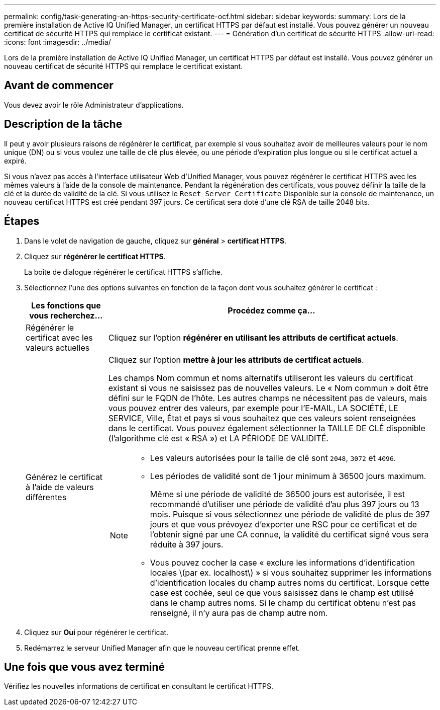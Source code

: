 ---
permalink: config/task-generating-an-https-security-certificate-ocf.html 
sidebar: sidebar 
keywords:  
summary: Lors de la première installation de Active IQ Unified Manager, un certificat HTTPS par défaut est installé. Vous pouvez générer un nouveau certificat de sécurité HTTPS qui remplace le certificat existant. 
---
= Génération d'un certificat de sécurité HTTPS
:allow-uri-read: 
:icons: font
:imagesdir: ../media/


[role="lead"]
Lors de la première installation de Active IQ Unified Manager, un certificat HTTPS par défaut est installé. Vous pouvez générer un nouveau certificat de sécurité HTTPS qui remplace le certificat existant.



== Avant de commencer

Vous devez avoir le rôle Administrateur d'applications.



== Description de la tâche

Il peut y avoir plusieurs raisons de régénérer le certificat, par exemple si vous souhaitez avoir de meilleures valeurs pour le nom unique (DN) ou si vous voulez une taille de clé plus élevée, ou une période d'expiration plus longue ou si le certificat actuel a expiré.

Si vous n'avez pas accès à l'interface utilisateur Web d'Unified Manager, vous pouvez régénérer le certificat HTTPS avec les mêmes valeurs à l'aide de la console de maintenance. Pendant la régénération des certificats, vous pouvez définir la taille de la clé et la durée de validité de la clé. Si vous utilisez le `Reset Server Certificate` Disponible sur la console de maintenance, un nouveau certificat HTTPS est créé pendant 397 jours. Ce certificat sera doté d'une clé RSA de taille 2048 bits.



== Étapes

. Dans le volet de navigation de gauche, cliquez sur *général* > *certificat HTTPS*.
. Cliquez sur *régénérer le certificat HTTPS*.
+
La boîte de dialogue régénérer le certificat HTTPS s'affiche.

. Sélectionnez l'une des options suivantes en fonction de la façon dont vous souhaitez générer le certificat :
+
[cols="1a,4a"]
|===
| Les fonctions que vous recherchez... | Procédez comme ça... 


 a| 
Régénérer le certificat avec les valeurs actuelles
 a| 
Cliquez sur l'option *régénérer en utilisant les attributs de certificat actuels*.



 a| 
Générez le certificat à l'aide de valeurs différentes
 a| 
Cliquez sur l'option *mettre à jour les attributs de certificat actuels*.

Les champs Nom commun et noms alternatifs utiliseront les valeurs du certificat existant si vous ne saisissez pas de nouvelles valeurs. Le « Nom commun » doit être défini sur le FQDN de l'hôte. Les autres champs ne nécessitent pas de valeurs, mais vous pouvez entrer des valeurs, par exemple pour l'E-MAIL, LA SOCIÉTÉ, LE SERVICE, Ville, État et pays si vous souhaitez que ces valeurs soient renseignées dans le certificat. Vous pouvez également sélectionner la TAILLE DE CLÉ disponible (l'algorithme clé est « RSA ») et LA PÉRIODE DE VALIDITÉ.

[NOTE]
====
** Les valeurs autorisées pour la taille de clé sont `2048`, `3072` et `4096`.
** Les périodes de validité sont de 1 jour minimum à 36500 jours maximum.
+
Même si une période de validité de 36500 jours est autorisée, il est recommandé d'utiliser une période de validité d'au plus 397 jours ou 13 mois. Puisque si vous sélectionnez une période de validité de plus de 397 jours et que vous prévoyez d'exporter une RSC pour ce certificat et de l'obtenir signé par une CA connue, la validité du certificat signé vous sera réduite à 397 jours.

** Vous pouvez cocher la case « exclure les informations d'identification locales \(par ex. localhost\) » si vous souhaitez supprimer les informations d'identification locales du champ autres noms du certificat. Lorsque cette case est cochée, seul ce que vous saisissez dans le champ est utilisé dans le champ autres noms. Si le champ du certificat obtenu n'est pas renseigné, il n'y aura pas de champ autre nom.


====
|===
. Cliquez sur *Oui* pour régénérer le certificat.
. Redémarrez le serveur Unified Manager afin que le nouveau certificat prenne effet.




== Une fois que vous avez terminé

Vérifiez les nouvelles informations de certificat en consultant le certificat HTTPS.

